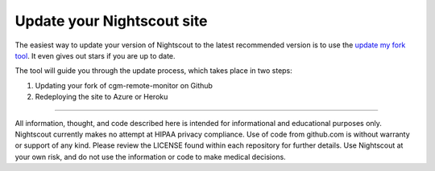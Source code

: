 Update your Nightscout site
==========

The easiest way to update your version of Nightscout to the latest recommended version is to use the `update my fork tool <http://nightscout.github.io/pages/update-fork/>`_.  It even gives out stars if you are up to date.

The tool will guide you through the update process, which takes place in two steps:

1. Updating your fork of cgm-remote-monitor on Github
2. Redeploying the site to Azure or Heroku


.. image:: ../update.png
   :target: http://nightscout.github.io/pages/update-fork/
   :align: center
   
----------

All information, thought, and code described here is intended for informational and educational purposes only. Nightscout currently makes no attempt at HIPAA privacy compliance. Use of code from github.com is without warranty or support of any kind. Please review the LICENSE found within each repository for further details. Use Nightscout at your own risk, and do not use the information or code to make medical decisions.